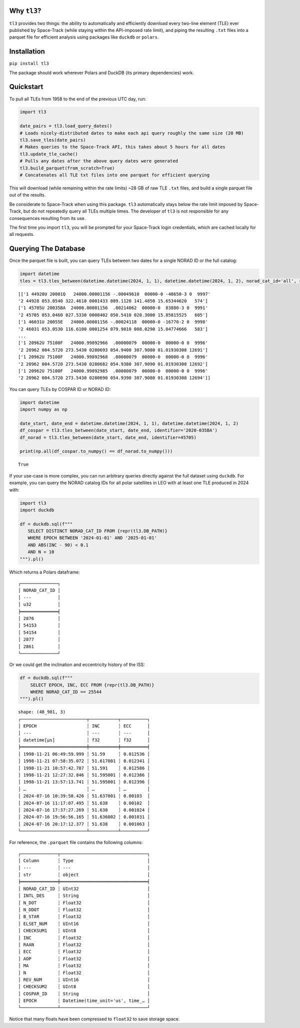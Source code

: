 Why ``tl3``?
............

``tl3`` provides two things: the ability to automatically and efficiently download every two-line element (TLE) ever published by Space-Track (while staying within the API-imposed rate limit), and piping the resulting ``.txt`` files into a parquet file for efficient analysis using packages like ``duckdb`` or ``polars``.

Installation
............

``pip install tl3``

The package should work wherever Polars and DuckDB (its primary dependencies) work.

Quickstart
..........

To pull all TLEs from 1958 to the end of the previous UTC day, run:

.. code-block:: python

   import tl3

   date_pairs = tl3.load_query_dates() 
   # Loads nicely-distributed dates to make each api query roughly the same size (20 MB)
   tl3.save_tles(date_pairs) 
   # Makes queries to the Space-Track API, this takes about 5 hours for all dates
   tl3.update_tle_cache() 
   # Pulls any dates after the above query dates were generated
   tl3.build_parquet(from_scratch=True) 
   # Concatenates all TLE txt files into one parquet for efficient querying

This will download (while remaining within the rate limits) ~28 GB of raw TLE ``.txt`` files, and build a single parquet file out of the results. 

Be considerate to Space-Track when using this package. ``tl3`` automatically stays below the rate limit imposed by Space-Track, but do not repeatedly query all TLEs multiple times. The developer of ``tl3`` is not responsible for any consequences resulting from its use.

The first time you import ``tl3``, you will be prompted for your Space-Track login credentials, which are cached locally for all requests.

Querying The Database
.....................

Once the parquet file is built, you can query TLEs between two dates for a single NORAD ID or the full catalog:

.. code-block:: python

    import datetime
    tles = tl3.tles_between(datetime.datetime(2024, 1, 1), datetime.datetime(2024, 1, 2), norad_cat_id='all', return_as='tle')

::

    [['1 44928U 20001Q   24000.00001156 -.00049610  00000-0 -48650-3 0  9997'
    '2 44928 053.0540 322.4610 0001433 089.1120 141.4850 15.65344620   574']
    ['1 45705U 20035BA  24000.00001156  .00214062  00000-0  83880-3 0  9991'
    '2 45705 053.0460 027.5330 0008402 050.5410 020.3000 15.85815525   605']
    ['1 46031U 20055E   24000.00001156 -.00024118  00000-0 -16770-2 0  9998'
    '2 46031 053.0530 116.6100 0001254 079.9010 008.0290 15.04774666   583']
    ...
    ['1 20962U 75100F   24000.99892966  .00000079  00000-0  00000-0 0  9996'
    '2 20962 004.5720 273.5430 0280693 054.9400 307.9080 01.01930308 12691']
    ['1 20962U 75100F   24000.99892968  .00000079  00000-0  00000-0 0  9996'
    '2 20962 004.5720 273.5430 0280682 054.9380 307.9090 01.01930308 12692']
    ['1 20962U 75100F   24000.99892985  .00000079  00000-0  00000-0 0  9996'
    '2 20962 004.5720 273.5430 0280690 054.9390 307.9080 01.01930308 12694']]

You can query TLEs by COSPAR ID or NORAD ID:

.. code-block:: python

    import datetime
    import numpy as np

    date_start, date_end = datetime.datetime(2024, 1, 1), datetime.datetime(2024, 1, 2)
    df_cospar = tl3.tles_between(date_start, date_end, identifier='2020-035BA')
    df_norad = tl3.tles_between(date_start, date_end, identifier=45705)

    print(np.all(df_cospar.to_numpy() == df_norad.to_numpy()))

:: 

    True

If your use-case is more complex, you can run arbitrary queries directly against the full dataset using ``duckdb``. For example, you can query the NORAD catalog IDs for all polar satellites in LEO with at least one TLE produced in 2024 with:

.. code-block:: python

   import tl3
   import duckdb

   df = duckdb.sql(f"""
      SELECT DISTINCT NORAD_CAT_ID FROM {repr(tl3.DB_PATH)}
      WHERE EPOCH BETWEEN '2024-01-01' AND '2025-01-01'
      AND ABS(INC - 90) < 0.1
      AND N < 10
   """).pl()

Which returns a Polars dataframe:

::

   ┌──────────────┐
   │ NORAD_CAT_ID │
   │ ---          │
   │ u32          │
   ╞══════════════╡
   │ 2876         │
   │ 54153        │
   │ 54154        │
   │ 2877         │
   │ 2861         │
   └──────────────┘

Or we could get the inclination and eccentricity history of the ISS:

.. code-block:: python

    df = duckdb.sql(f"""
        SELECT EPOCH, INC, ECC FROM {repr(tl3.DB_PATH)}
        WHERE NORAD_CAT_ID == 25544
    """).pl()

::

    shape: (48_981, 3)
    ┌─────────────────────────┬───────────┬──────────┐
    │ EPOCH                   ┆ INC       ┆ ECC      │
    │ ---                     ┆ ---       ┆ ---      │
    │ datetime[μs]            ┆ f32       ┆ f32      │
    ╞═════════════════════════╪═══════════╪══════════╡
    │ 1998-11-21 06:49:59.999 ┆ 51.59     ┆ 0.012536 │
    │ 1998-11-21 07:58:35.072 ┆ 51.617001 ┆ 0.012341 │
    │ 1998-11-21 10:57:42.787 ┆ 51.591    ┆ 0.012586 │
    │ 1998-11-21 12:27:32.846 ┆ 51.595001 ┆ 0.012386 │
    │ 1998-11-21 13:57:13.741 ┆ 51.595001 ┆ 0.012396 │
    │ …                       ┆ …         ┆ …        │
    │ 2024-07-16 10:39:50.426 ┆ 51.637001 ┆ 0.00103  │
    │ 2024-07-16 11:17:07.495 ┆ 51.638    ┆ 0.00102  │
    │ 2024-07-16 17:37:27.269 ┆ 51.638    ┆ 0.001024 │
    │ 2024-07-16 19:56:56.165 ┆ 51.636002 ┆ 0.001031 │
    │ 2024-07-16 20:17:12.377 ┆ 51.638    ┆ 0.001063 │
    └─────────────────────────┴───────────┴──────────┘

For reference, the ``.parquet`` file contains the following columns:

:: 

    ┌──────────────┬─────────────────────────────────┐
    │ Column       ┆ Type                            │
    │ ---          ┆ ---                             │
    │ str          ┆ object                          │
    ╞══════════════╪═════════════════════════════════╡
    │ NORAD_CAT_ID ┆ UInt32                          │
    │ INTL_DES     ┆ String                          │
    │ N_DOT        ┆ Float32                         │
    │ N_DDOT       ┆ Float32                         │
    │ B_STAR       ┆ Float32                         │
    │ ELSET_NUM    ┆ UInt16                          │
    │ CHECKSUM1    ┆ UInt8                           │
    │ INC          ┆ Float32                         │
    │ RAAN         ┆ Float32                         │
    │ ECC          ┆ Float32                         │
    │ AOP          ┆ Float32                         │
    │ MA           ┆ Float32                         │
    │ N            ┆ Float32                         │
    │ REV_NUM      ┆ UInt16                          │
    │ CHECKSUM2    ┆ UInt8                           │
    │ COSPAR_ID    ┆ String                          │
    │ EPOCH        ┆ Datetime(time_unit='us', time_… │
    └──────────────┴─────────────────────────────────┘

Notice that many floats have been compressed to ``float32`` to save storage space.